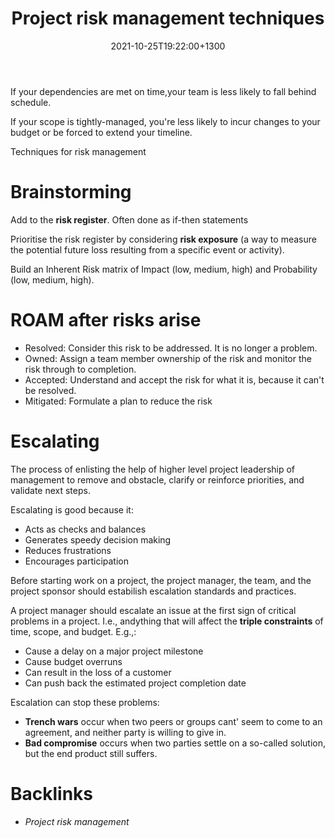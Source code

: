 #+title: Project risk management techniques
#+date: 2021-10-25T19:22:00+1300
#+lastmod: 2021-10-25T19:22:00+1300
#+categories[]: Zettels
#+tags[]: Coursera Project_management


If your dependencies are met on time,your team is less likely to fall behind schedule.

If your scope is tightly-managed, you're less likely to incur changes to your budget or be forced to extend your timeline.

Techniques for risk management

* Brainstorming
Add to the *risk register*. Often done as if-then statements

Prioritise the risk register by considering *risk exposure* (a way to measure the potential future loss resulting from a specific event or activity).

Build an Inherent Risk matrix of Impact (low, medium, high) and Probability (low, medium, high).

* ROAM after risks arise
- Resolved: Consider this risk to be addressed. It is no longer a problem.
- Owned: Assign a team member ownership of the risk and monitor the risk through to completion.
- Accepted: Understand and accept the risk for what it is, because it can't be resolved.
- Mitigated: Formulate a plan to reduce the risk

* Escalating
The process of enlisting the help of higher level project leadership of management to remove and obstacle, clarify or reinforce priorities, and validate next steps.

Escalating is good because it:

- Acts as checks and balances
- Generates speedy decision making
- Reduces frustrations
- Encourages participation

Before starting work on a project, the project manager, the team, and the project sponsor should estabilish escalation standards and practices.

A project manager should escalate an issue at the first sign of critical problems in a project. I.e., andything that will affect the *triple constraints* of time, scope, and budget. E.g.,:
- Cause a delay on a major project milestone
- Cause budget overruns
- Can result in the loss of a customer
- Can push back the estimated project completion date

Escalation can stop these problems:
- *Trench wars* occur when two peers or groups cant' seem to come to an agreement, and neither party is willing to give in.
- *Bad compromise* occurs when two parties settle on a so-called solution, but the end product still suffers.


* Backlinks
- [[{{< ref "202110171207-project-risk-management" >}}][Project risk management]]
